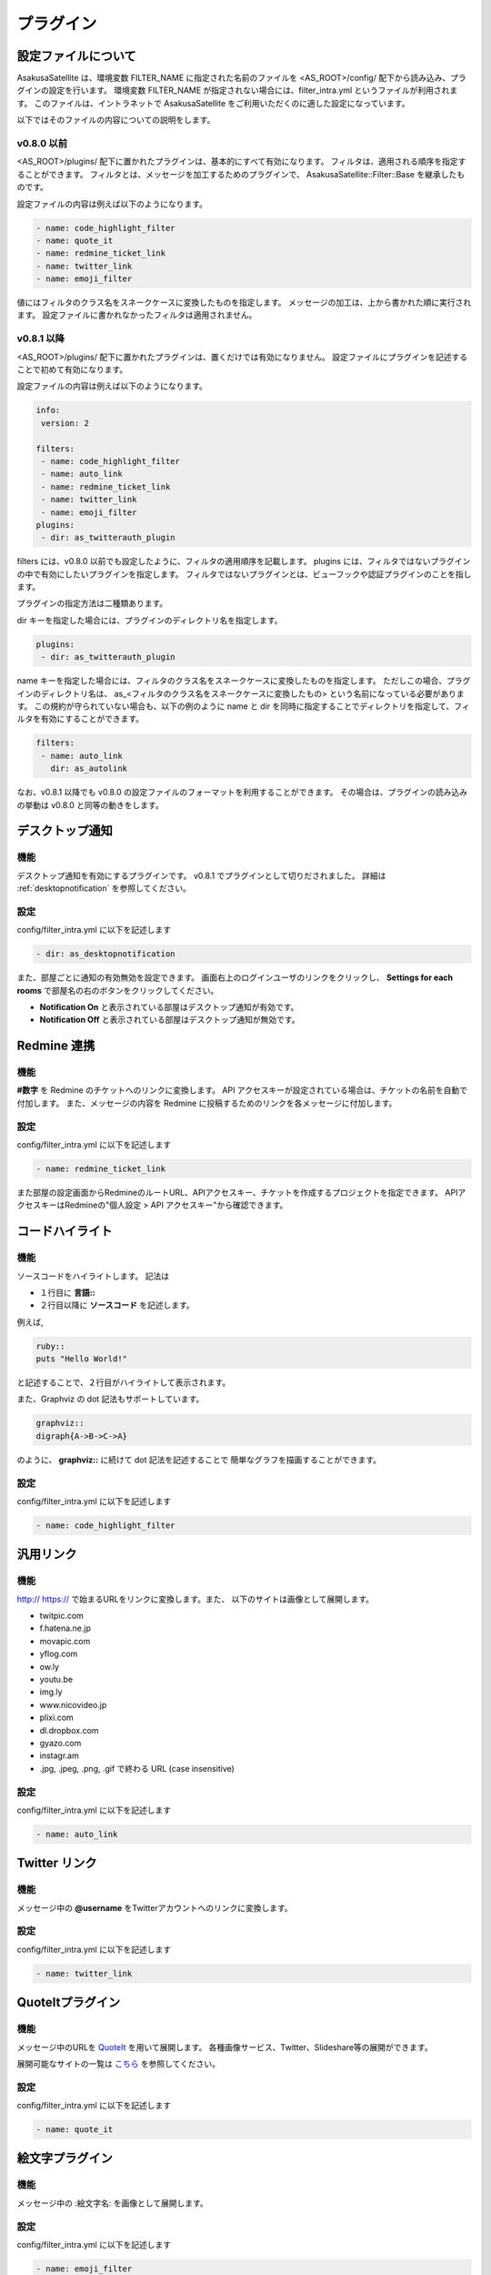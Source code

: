 プラグイン
=======================
設定ファイルについて
-----------------------

AsakusaSatellite は、環境変数 FILTER_NAME に指定された名前のファイルを
<AS_ROOT>/config/ 配下から読み込み、プラグインの設定を行います。
環境変数 FILTER_NAME が指定されない場合には、filter_intra.yml というファイルが利用されます。
このファイルは、イントラネットで
AsakusaSatellite をご利用いただくのに適した設定になっています。

以下ではそのファイルの内容についての説明をします。

v0.8.0 以前
^^^^^^^^^^^^^^^^^^^^^^^

<AS_ROOT>/plugins/ 配下に置かれたプラグインは、基本的にすべて有効になります。
フィルタは、適用される順序を指定することができます。
フィルタとは、メッセージを加工するためのプラグインで、
AsakusaSatellite::Filter::Base を継承したものです。

設定ファイルの内容は例えば以下のようになります。

.. code-block:: ruby

  - name: code_highlight_filter
  - name: quote_it
  - name: redmine_ticket_link
  - name: twitter_link
  - name: emoji_filter

値にはフィルタのクラス名をスネークケースに変換したものを指定します。
メッセージの加工は、上から書かれた順に実行されます。
設定ファイルに書かれなかったフィルタは適用されません。

v0.8.1 以降
^^^^^^^^^^^^^^^^^^^^^^^
<AS_ROOT>/plugins/ 配下に置かれたプラグインは、置くだけでは有効になりません。
設定ファイルにプラグインを記述することで初めて有効になります。

設定ファイルの内容は例えば以下のようになります。

.. code-block:: ruby

  info:
   version: 2

  filters:
   - name: code_highlight_filter
   - name: auto_link
   - name: redmine_ticket_link
   - name: twitter_link
   - name: emoji_filter
  plugins:
   - dir: as_twitterauth_plugin

filters には、v0.8.0 以前でも設定したように、フィルタの適用順序を記載します。
plugins には、フィルタではないプラグインの中で有効にしたいプラグインを指定します。
フィルタではないプラグインとは、ビューフックや認証プラグインのことを指します。

プラグインの指定方法は二種類あります。

dir キーを指定した場合には、プラグインのディレクトリ名を指定します。

.. code-block:: ruby

  plugins:
   - dir: as_twitterauth_plugin

name キーを指定した場合には、フィルタのクラス名をスネークケースに変換したものを指定します。
ただしこの場合、プラグインのディレクトリ名は、
as_<フィルタのクラス名をスネークケースに変換したもの> という名前になっている必要があります。
この規約が守られていない場合も、以下の例のように name と dir を同時に指定することでディレクトリを指定して、フィルタを有効にすることができます。

.. code-block:: ruby

  filters:
   - name: auto_link
     dir: as_autolink

なお、v0.8.1 以降でも v0.8.0 の設定ファイルのフォーマットを利用することができます。
その場合は、プラグインの読み込みの挙動は v0.8.0 と同等の動きをします。

デスクトップ通知
-----------------------
機能
^^^^^^^^^^^^^^^^^^^^^^^
デスクトップ通知を有効にするプラグインです。
v0.8.1 でプラグインとして切りだされました。
詳細は :ref:`desktopnotification` を参照してください。

設定
^^^^^^^^^^^^^^^^^^^^^^^
config/filter\_intra.yml に以下を記述します

.. code-block:: ruby

  - dir: as_desktopnotification

また、部屋ごとに通知の有効無効を設定できます。
画面右上のログインユーザのリンクをクリックし、
**Settings for each rooms** で部屋名の右のボタンをクリックしてください。

* **Notification On** と表示されている部屋はデスクトップ通知が有効です。
* **Notification Off** と表示されている部屋はデスクトップ通知が無効です。

.. image:: images/notification_room_config.png


Redmine 連携
-----------------------
機能
^^^^^^^^^^^^^^^^^^^^^^^
**#数字** を Redmine のチケットへのリンクに変換します。
API アクセスキーが設定されている場合は、チケットの名前を自動で付加します。
また、メッセージの内容を Redmine に投稿するためのリンクを各メッセージに付加します。

設定
^^^^^^^^^^^^^^^^^^^^^^^
config/filter\_intra.yml に以下を記述します

.. code-block:: ruby

  - name: redmine_ticket_link

また部屋の設定画面からRedmineのルートURL、APIアクセスキー、チケットを作成するプロジェクトを指定できます。
APIアクセスキーはRedmineの"個人設定 > API アクセスキー"から確認できます。

.. image:: images/redmine_config.png

.. _graphviz:

コードハイライト
-----------------------
機能
^^^^^^^^^^^^^^^^^^^^^^^
ソースコードをハイライトします。
記法は

* １行目に **言語\:\:**
* ２行目以降に **ソースコード** を記述します。

例えば,

.. code-block:: ruby

  ruby::
  puts "Hello World!"

と記述することで、２行目がハイライトして表示されます。

また、Graphviz の dot 記法もサポートしています。

.. code-block:: ruby

  graphviz::
  digraph{A->B->C->A}

のように、 **graphviz::** に続けて dot 記法を記述することで
簡単なグラフを描画することができます。

設定
^^^^^^^^^^^^^^^^^^^^^^^
config/filter\_intra.yml に以下を記述します

.. code-block:: ruby

  - name: code_highlight_filter

汎用リンク
-----------------------
機能
^^^^^^^^^^^^^^^^^^^^^^^
http:// https:// で始まるURLをリンクに変換します。また、
以下のサイトは画像として展開します。

* twitpic.com
* f.hatena.ne.jp
* movapic.com
* yflog.com
* ow.ly
* youtu.be
* img.ly
* www.nicovideo.jp
* plixi.com
* dl.dropbox.com
* gyazo.com
* instagr.am
* .jpg, .jpeg, .png, .gif で終わる URL (case insensitive)

設定
^^^^^^^^^^^^^^^^^^^^^^^
config/filter\_intra.yml に以下を記述します

.. code-block:: ruby

  - name: auto_link

Twitter リンク
-----------------------
機能
^^^^^^^^^^^^^^^^^^^^^^^
メッセージ中の **@username** をTwitterアカウントへのリンクに変換します。

設定
^^^^^^^^^^^^^^^^^^^^^^^
config/filter\_intra.yml に以下を記述します

.. code-block:: ruby

  - name: twitter_link

.. _localauth:

QuoteItプラグイン
------------------------------
機能
^^^^^^^^^^^^^^^^^^^^^^^
メッセージ中のURLを `QuoteIt <http://quoteit.heroku.com>`_ を用いて展開します。
各種画像サービス、Twitter、Slideshare等の展開ができます。

展開可能なサイトの一覧は `こちら <http://quoteit.heroku.com/plugins>`_ を参照してください。

設定
^^^^^^^^^^^^^^^^^^^^^^^
config/filter\_intra.yml に以下を記述します

.. code-block:: ruby

  - name: quote_it

絵文字プラグイン
-----------------------------

機能
^^^^^^^^^^^^^^^^^^^^^^^
メッセージ中の :絵文字名: を画像として展開します。

設定
^^^^^^^^^^^^^^^^^^^^^^^
config/filter\_intra.yml に以下を記述します

.. code-block:: ruby

  - name: emoji_filter

展開される画像は、環境変数 AS_EMOJI_URL_ROOT を使用して $AS_EMOJI_URL_ROOT/絵文字名.png として展開されます。

AsakusaSatellite に同梱する場合は以下の手順で画像ファイルを配備します。

1. <AS_ROOT>/public/emoji に画像ファイルを、拡張子を .png として格納します
2. 環境変数 AS_EMOJI_URL_ROOT に http(s)://as.root.url/emoji を指定して AsakusaSatellite を起動します

上記のように設定した場合、メッセージ中に :xxx: と記述した場合 http(s)://as.root.url/emoji/xxx.png を展開して表示します。

動作確認が目的の場合は以下の2つの URL を指定できます。

* http://www.emoji-cheat-sheet.com/graphics/emojis/
* http://assets.github.com/images/icons/emoji/

上記 URL を指定した場合、メッセージ中に :smile: と記述した場合、http://www.emoji-cheat-sheet.com/graphics/emojis/smile.png と展開され、以下のように画像を表示します。

.. image:: http://www.emoji-cheat-sheet.com/graphics/emojis/smile.png
   :width: 16px

emoticon プラグイン
-----------------------------

機能
^^^^^^^^^^^^^^^^^^^^^^^
ルールベースでメッセージの変換を定義し、画像として展開します。

設定
^^^^^^^^^^^^^^^^^^^^^^^
1. config/filter\_intra.yml の filter 要素の下に以下を記述します。

.. code-block:: ruby

  - name: emoticon_filter

2. plugins/as_emoticon_filter/rule.yml を編集し、変換ルールを作成します。

3. <AS_ROOT>/public/emoticons に rule.yml で指定したファイル名で emiticon ファイルを保存します。

rule.yml は yaml 形式でキーにメッセージの変換対象、値に変換後に表示するファイル名を記述します。

例えば、rule.yml に

.. code-block:: ruby

  - (test): test.gif

と記述した場合は <AS_ROOT>/public/emoticons/test.gif に画像ファイルを保存し、メッセージ中に (test) と記述することで画像が展開されます。

CSS/Javascriptプラグイン
----------------------------

機能
^^^^^^^^^^^^^^^^^^^^^^^^^^^^
すべてのページに指定されたスタイルシート・Javascriptを挿入することで、簡単に機能拡張できるようにします。

設定
^^^^^^^^^^^^^^^^^^^^^^^^^^^^

config/filter\_intra.yml の plugins 要素の下に以下を記述します

.. code-block:: ruby

  - dir: as_global_js_css

使い方
^^^^^^^^^^^^^^^^^^^^^^^^^^^^

1. 各ページのフッターにある **AsaksuaSatellite** リンクをクリックします。

.. image:: images/about_link.png

2. 全体設定画面が表示されるので、スタイルシート・Javascriptを追加します。

.. image:: images/plugin_css_js.png

拡張例
^^^^^^^^^^^^^^^^^^^^^^^^^^^^

未読件数表示(https://gist.github.com/4189242)
    faviconにメッセージの未読件数を表示します。

ローカル認証
-----------------------
機能
^^^^^^^^^^^^^^^^^^^^^^^
AsakusaSatellite は Twitter の OAuth を用いて認証を行いますが、
本プラグインを有効にすると、ローカルのユーザリストを用いた認証に切り替えます。

設定
^^^^^^^^^^^^^^^^^^^^^^^
config/filter\_intra.yml の plugins 要素の下に以下を記述します

.. code-block:: ruby

  - dir: as_localauth_plugin

<AS_ROOT>/config/settings.yml に以下を記述します。
本設定を行うことにより、Twitter の OAuth による認証は無効になり、
ローカル認証が有効になります。

.. code-block:: ruby

  omniauth:
    provider: "local"

次に、ユーザリストにユーザを追加します。
ユーザリストは以下のファイルです。

  <AS_ROOT>/plugins/as_localauth_plugin/config/users.yml

内容は以下の形式です。

.. code-block:: ruby

  testuser1:
    screen_name: Test User1
    password: b444ac06613fc8d63795be9ad0beaf55011936ac
    profile_image_url: http://example.com/test1_user.png

ユーザリストは YAML 形式で記述します。

**testuser1 の部分** にはユーザ ID を記述します。

**screen_name** はユーザの表示名を記述します。

**password** にはパスワードの SHA-1 ハッシュを記述します。
SHA-1 ハッシュの生成は、以下のコマンドで行うことができます。

.. code-block:: sh

  $ ruby <AS_ROOT>/plugins/as_localauth_plugin/script/gen_sha1 <PASSWORD>

**profile_image_url** にはユーザのアイコンの URL を記述します。
データ URI スキームも指定することもできます。
testuser2 の例を参考にしてください。

Redmine API アクセスキー認証
--------------------------------
機能
^^^^^^^^^^^^^^^^^^^^^^^
AsakusaSatellite の認証を Redmine の API アクセスキーによる認証に切り替えます。

.. image:: images/as_redmineauth_plugin.png

設定
^^^^^^^^^^^^^^^^^^^^^^^
config/filter\_intra.yml の plugins 要素の下に以下を記述します

.. code-block:: ruby

  - dir: as_redminelauth_plugin

<AS_ROOT>/config/settings.yml に以下を記述します。

.. code-block:: ruby

  omniauth:
    provider: 'redmine'
    provider_args:
      - 'Redmine の URL'

使用方法
^^^^^^^^^^^^^^^^^^^^^^^
1. 「ログイン」リンクをクリックします。
2. 以下の情報を入力します
  * RedmineのAPIアクセスキー
  * AsakusaSatellite で使用するユーザ名
  * AsakusaSatellite で使用する画像の URL
3. ログインボタンをクリックします。

private な部屋に追加するときの注意点
^^^^^^^^^^^^^^^^^^^^^^^^^^^^^^^^^^^^^^^^^^^^^^^^^^^^^^
このプラグインで認証されたユーザは、ユーザ ID として Redmine のユーザの **メールアドレス** が保存されます。
したがって、private に設定された部屋にこのプラグインで認証されたユーザを追加する場合は、Redmine のユーザの **メールアドレス** を指定する必要があります。

.. _watage:

Watage プラグイン
------------------------------------------------------

機能
^^^^^^^^^^^^^^^^^^^^^^^^^^^^^^^^^^^^^^^^^^^^^^^^^^^^^^

AsakusaSatellite を Heroku にデプロイした場合、
Heroku の制限により、ファイルアップロード機能が利用できません。

そこでストレージサービスの汎用インタフェースである `Watage <https://github.com/codefirst/watage>`_ を利用し、添付ファイルをDropboxなどのクラウドストレージ上に保存するプラグインです。

Watage の詳細については、 `Watage のドキュメント <http://watage.asakusa-satellite.org/manual>`_ を参照ください。

設定
^^^^^^^^^^^^^^^^^^^^^^^^^^^^^^^^^^^^^^^^^^^^^^^^^^^^^^

config/filter\_intra.yml の plugins 要素の下にに以下を記述します

.. code-block:: ruby

  - dir: as_watage_plugin

token/secret tokenをWatageから取得した上で、config/settings.yml に以下を記述します。

.. code-block:: ruby

  attachment_policy: watage
  attachment_path: <WatageのURL(例: http://watage.examlpe.com/)>
  watage_token: <your watage token>
  watage_token_secret: <your watage token secret>

